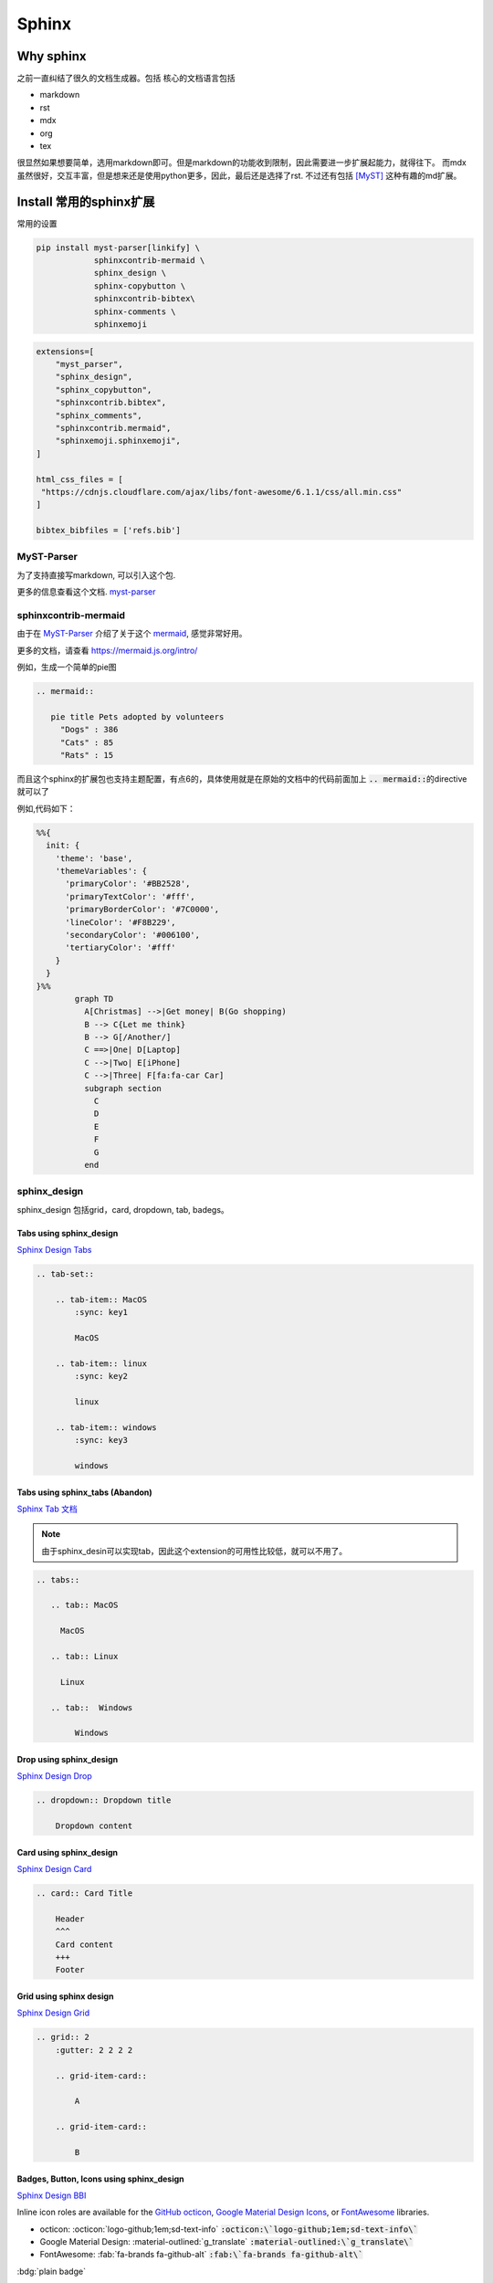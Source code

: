 =====================
Sphinx 
=====================


Why sphinx
==========

之前一直纠结了很久的文档生成器。包括
核心的文档语言包括

+ markdown
+ rst
+ mdx
+ org
+ tex

很显然如果想要简单，选用markdown即可。但是markdown的功能收到限制，因此需要进一步扩展起能力，就得往下。
而mdx虽然很好，交互丰富，但是想来还是使用python更多，因此，最后还是选择了rst.
不过还有包括 [MyST]_ 这种有趣的md扩展。


Install 常用的sphinx扩展
================================
常用的设置

.. dropdown:: 我的吐槽

    最烦的就是默认功能不开启，需要额外安装，等你想用的时候，查文档才能知道是安装的时候某个功能没有启用。
    而且有些功能居然需要你重新编译，这种设置还不如不开启。。。
    这里需要注意的就是，你使用的myst-parser,需要开启的插件功能需要安装 linkify-it-py 。

    .. code-block:: bash
    
        myst_enable_extensions = [
            "amsmath",
            "attrs_inline",
            "colon_fence",
            "deflist",
            "dollarmath",
            "fieldlist",
            "html_admonition",
            "html_image",
            "linkify",
            "replacements",
            "smartquotes",
            "strikethrough",
            "substitution",
            "tasklist",
        ]
    
    




.. code-block:: bash

    pip install myst-parser[linkify] \
                sphinxcontrib-mermaid \
                sphinx_design \
                sphinx-copybutton \
                sphinxcontrib-bibtex\
                sphinx-comments \
                sphinxemoji



.. code-block:: python

    extensions=[
        "myst_parser",
        "sphinx_design",
        "sphinx_copybutton",
        "sphinxcontrib.bibtex",
        "sphinx_comments",
        "sphinxcontrib.mermaid",
        "sphinxemoji.sphinxemoji",
    ]

    html_css_files = [
     "https://cdnjs.cloudflare.com/ajax/libs/font-awesome/6.1.1/css/all.min.css"
    ]

    bibtex_bibfiles = ['refs.bib']



MyST-Parser
-----------


为了支持直接写markdown, 可以引入这个包.


更多的信息查看这个文档. \ `myst-parser <https://myst-parser.readthedocs.io/en/latest/>`_


sphinxcontrib-mermaid
---------------------

由于在 `MyST-Parser`_ 介绍了关于这个 \ `mermaid <https://mermaid.js.org/>`_, 感觉非常好用。

更多的文档，请查看 \ `https://mermaid.js.org/intro/ <https://mermaid.js.org/intro/>`_


例如，生成一个简单的pie图

.. code-block:: markdown

    .. mermaid::
    
       pie title Pets adopted by volunteers
         "Dogs" : 386
         "Cats" : 85
         "Rats" : 15



.. mermaid::

   pie title Pets adopted by volunteers
     "Dogs" : 386
     "Cats" : 85
     "Rats" : 15


而且这个sphinx的扩展包也支持主题配置，有点6的，具体使用就是在原始的文档中的代码前面加上 \ :code:`.. mermaid::`\的directive就可以了

例如,代码如下：

.. code-block:: bash

    %%{
      init: {
        'theme': 'base',
        'themeVariables': {
          'primaryColor': '#BB2528',
          'primaryTextColor': '#fff',
          'primaryBorderColor': '#7C0000',
          'lineColor': '#F8B229',
          'secondaryColor': '#006100',
          'tertiaryColor': '#fff'
        }
      }
    }%%
            graph TD
              A[Christmas] -->|Get money| B(Go shopping)
              B --> C{Let me think}
              B --> G[/Another/]
              C ==>|One| D[Laptop]
              C -->|Two| E[iPhone]
              C -->|Three| F[fa:fa-car Car]
              subgraph section
                C
                D
                E
                F
                G
              end




.. mermaid::

    %%{
      init: {
        'theme': 'base',
        'themeVariables': {
          'primaryColor': '#BB2528',
          'primaryTextColor': '#fff',
          'primaryBorderColor': '#7C0000',
          'lineColor': '#F8B229',
          'secondaryColor': '#006100',
          'tertiaryColor': '#fff'
        }
      }
    }%%
            graph TD
              A[Christmas] -->|Get money| B(Go shopping)
              B --> C{Let me think}
              B --> G[/Another/]
              C ==>|One| D[Laptop]
              C -->|Two| E[iPhone]
              C -->|Three| F[fa:fa-car Car]
              subgraph section
                C
                D
                E
                F
                G
              end





sphinx_design
-------------

sphinx_design 包括grid，card, dropdown, tab, badegs。


Tabs using sphinx_design
^^^^^^^^^^^^^^^^^^^^^^^^
`Sphinx Design Tabs <https://sphinx-design.readthedocs.io/en/latest/tabs.html>`_

.. code-block:: bash

    .. tab-set::
    
        .. tab-item:: MacOS
            :sync: key1
    
            MacOS
    
        .. tab-item:: linux
            :sync: key2
    
            linux 
    
        .. tab-item:: windows
            :sync: key3
    
            windows 

.. tab-set::

    .. tab-item:: Macos
        :sync: key1

        macos

    .. tab-item:: linux
        :sync: key2

        linux 

    .. tab-item:: windows
        :sync: key3

        windows 


Tabs using sphinx_tabs (Abandon)
^^^^^^^^^^^^^^^^^^^^^^^^^^^^^^^^
`Sphinx Tab 文档 <https://sphinx-tabs.readthedocs.io/en/latest/#basic-tabs>`_

.. note::
    由于sphinx_desin可以实现tab，因此这个extension的可用性比较低，就可以不用了。

.. code-block:: bash

    .. tabs::
    
       .. tab:: MacOS
    
         MacOS 
    
       .. tab:: Linux
    
         Linux
    
       .. tab::  Windows
    
            Windows


Drop using sphinx_design
^^^^^^^^^^^^^^^^^^^^^^^^^^^^
`Sphinx Design Drop <https://sphinx-design.readthedocs.io/en/latest/dropdowns.html>`_

.. code-block:: bash

    .. dropdown:: Dropdown title

        Dropdown content	


.. dropdown:: Dropdown title

    Dropdown content	


Card using sphinx_design
^^^^^^^^^^^^^^^^^^^^^^^^
`Sphinx Design Card <https://sphinx-design.readthedocs.io/en/latest/cards.html>`_

.. code-block:: bash

    .. card:: Card Title
    
        Header
        ^^^
        Card content
        +++
        Footer



.. card:: Card Title

    Header
    ^^^
    Card content
    +++
    Footer


Grid using sphinx design
^^^^^^^^^^^^^^^^^^^^^^^^
`Sphinx Design Grid <https://sphinx-design.readthedocs.io/en/latest/grids.html>`_

.. code-block:: bash

    .. grid:: 2
        :gutter: 2 2 2 2 

        .. grid-item-card::

            A

        .. grid-item-card::

            B


.. grid:: 2
    :gutter: 2 2 2 2 

    .. grid-item-card::

        A

    .. grid-item-card::

        B


Badges, Button, Icons using sphinx_design
^^^^^^^^^^^^^^^^^^^^^^^^^^^^^^^^^^^^^^^^^
`Sphinx Design BBI <https://sphinx-design.readthedocs.io/en/latest/badges_buttons.html>`_


Inline icon roles are available for the `GitHub octicon <https://primer.style/octicons/>`_, `Google Material Design Icons <https://fonts.google.com/icons>`_, or `FontAwesome <https://fontawesome.com/icons?d=gallery&m=free>`_ libraries.


+ octicon: :octicon:`logo-github;1em;sd-text-info` :code:`:octicon:\`logo-github;1em;sd-text-info\``
+ Google Material Design: :material-outlined:`g_translate` :code:`:material-outlined:\`g_translate\``
+ FontAwesome: :fab:`fa-brands fa-github-alt` :code:`:fab:\`fa-brands fa-github-alt\``




:bdg:`plain badge`

:bdg-primary:`primary`, :bdg-primary-line:`primary-line`

:bdg-secondary:`secondary`, :bdg-secondary-line:`secondary-line`

:bdg-success:`success`, :bdg-success-line:`success-line`

:bdg-info:`info`, :bdg-info-line:`info-line`

:bdg-warning:`warning`, :bdg-warning-line:`warning-line`

:bdg-danger:`danger`, :bdg-danger-line:`danger-line`

:bdg-light:`light`, :bdg-light-line:`light-line`

:bdg-dark:`dark`, :bdg-dark-line:`dark-line`

.. button-link:: https://hotchilipowder.github.io

.. button-link:: https://hotchilipowder.github.io

    Button text

.. button-link:: https://hotchilipowder.github.io
    :color: primary
    :shadow:

.. button-link:: https://hotchilipowder.github.io
    :color: primary
    :outline:

.. button-link:: https://hotchilipowder.github.io
    :color: secondary
    :expand:

sphinx_copybutton
-----------------
`Sphinx CopyButton <https://sphinx-copybutton.readthedocs.io/en/latest/>`_ 将会让代码可以被copy


sphinx_emoji
------------

`Sphinx Emoji <https://sphinxemojicodes.readthedocs.io/en/stable/>`_


.. Just use |:+1:|, :code:`|:+1:|`.

当然，我也如同 \ `vim-snippets <https://github.com/honza/vim-snippets/blob/master/UltiSnips/rst.snippets#L265>`_\ ，实现了一个类似的版本，可以查询当前的emoji.


sphinx comments
---------------

`sphinx-comments <https://github.com/executablebooks/sphinx-comments>`_

因为这个代码是挂载在 \ :code:`sections = document.querySelectorAll("div.section");`\. 因此在需要评论的下方，加一个

.. code-block:: bash

    .. raw::html

        <div class="section" />

就可以启用这个插件了。


Sphinx with Latex
=================

首先，由于文档很多时候是包括中文的，因此选用 \ :code:`xelatex`\ 而不是 \ :code:`pdflatex`\。然后倒入 \ :code:`ctex`\
.

最简单的设置如下:

.. code-block:: bash

    latex_engine = 'xelatex'
    latex_elements = {
      'preamble': r'''
    \addto\captionsenglish{\renewcommand{\chaptername}{}}
    \usepackage[UTF8, scheme = plain]{ctex}
    ''',
    }

然后使用 \ :code:`make latexpdf`\


修改为单个页面的pdf
-------------------

关于定制化单个页面，如何实现latex的有效编译，需要查看手册: \ `Latex customization <https://www.sphinx-doc.org/en/master/latex.html>`_

例如:

.. code-block:: python

    latex_engine = 'xelatex'
    latex_elements = {
        'passoptionstopackages': r'''
    \PassOptionsToPackage{svgnames}{xcolor}
    ''',
        'pointsize': '12pt',
        'fontpkg': r'''
    \setmainfont{Georgia}
    ''',
        'maketitle': r'''
        \date{Fall 2024}
        \maketitle
    ''',
        'tableofcontents': "",
        'preamble': r'''
    \usepackage{xeCJK}
    \usepackage{hyperref}
    \usepackage{url}
    \raggedbottom  % 避免章节之间产生多余的空白页
    
    \setlength{\parskip}{5pt}    % 段落之间空格
    ''',
        'sphinxsetup': r'''
        TitleColor=DarkGoldenrod
    ''',
        'printindex': r'\footnotesize\raggedright\printindex',
    }
    latex_show_urls = 'footnote'
    
    latex_documents = [
    ('project1/index', 'project1.tex', 'Title 1', 'Author 1', 'howto'),
    ]
    
    latex_additional_files = ["iclr2024_conference.sty"]


特别需要指出的，如果改成了 \ :code:`howto`\ 那么对应的是 article类。
如果是默认的会是 \ :code:`Manual`\。



多个配置文件对于不同的页面
--------------------------


例如，我们的某个教学项目，包括教程、练习题和代码手册等。
但是上述的单个页面的 \ :code:`conf.py`\ 比较难满足这种需求，因为tex的预加载可能存在差异。
这个时候最好的方式便是分不同的 \ :code:`conf.py`\ , 然后进行处理。

例如，我们可以创建一个 \ :code:`confs/projects/conf.py`\ 

然后使用 \ :code:`make latexpdf`\ 的时候指定配置文件 

.. code-block:: bash

    make latexpdf SPHINXOPTS="-c ./confs/projects" 




Interesting links for sphinx extensions
=======================================

Groups for sphinx
-----------------

[excutable-book]_ 

[sphinx-contrib]_ 

[sympy]_ : 这个是当时找 math + dollar 发现的 github, 



References
==========


.. [MyST] https://github.com/executablebooks/MyST-Parser

.. [sphinx-contrib] https://github.com/sphinx-contrib

.. [excutable-book] https://github.com/executablebooks

.. [sympy] https://github.com/sympy


.. raw:: html

   <div class="section" />
